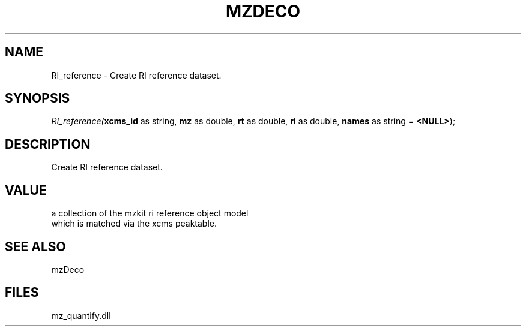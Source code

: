 .\" man page create by R# package system.
.TH MZDECO 1 2000-Jan "RI_reference" "RI_reference"
.SH NAME
RI_reference \- Create RI reference dataset.
.SH SYNOPSIS
\fIRI_reference(\fBxcms_id\fR as string, 
\fBmz\fR as double, 
\fBrt\fR as double, 
\fBri\fR as double, 
\fBnames\fR as string = \fB<NULL>\fR);\fR
.SH DESCRIPTION
.PP
Create RI reference dataset.
.PP
.SH VALUE
.PP
a collection of the mzkit ri reference object model 
 which is matched via the xcms peaktable.
.PP
.SH SEE ALSO
mzDeco
.SH FILES
.PP
mz_quantify.dll
.PP
